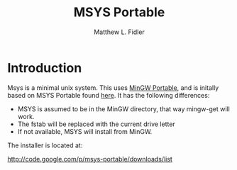 #+TITLE: MSYS Portable
#+AUTHOR: Matthew L. Fidler
* Introduction
Msys is a minimal unix system.  This uses [[http://portableapps.com/node/18601][MinGW Portable]], and is
initally based on MSYS Portable found [[http://portableapps.com/node/30163][here]].  It has the following
differences:

- MSYS is assumed to be in the MinGW directory, that way mingw-get
  will work.
- The fstab will be replaced with the current drive letter
- If not available, MSYS will install from MinGW.

The installer is located at: 

http://code.google.com/p/msys-portable/downloads/list





